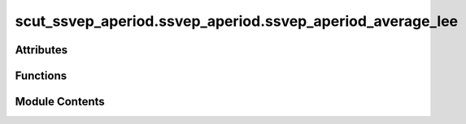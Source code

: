 scut_ssvep_aperiod.ssvep_aperiod.ssvep_aperiod_average_lee
==========================================================

.. py:module:: scut_ssvep_aperiod.ssvep_aperiod.ssvep_aperiod_average_lee


Attributes
----------

.. autoapisummary::

   scut_ssvep_aperiod.ssvep_aperiod.ssvep_aperiod_average_lee.form_path_lee


Functions
---------

.. autoapisummary::

   scut_ssvep_aperiod.ssvep_aperiod.ssvep_aperiod_average_lee.average_by_label
   scut_ssvep_aperiod.ssvep_aperiod.ssvep_aperiod_average_lee.difference_of_two_max
   scut_ssvep_aperiod.ssvep_aperiod.ssvep_aperiod_average_lee.ssvep_classify


Module Contents
---------------

.. py:function:: average_by_label(test_data, test_label, unique_labels)

   
   Average the data by unique label.

   :param test_data: The test data with shape (samples, channels, timepoints).
   :type test_data: np.ndarray
   :param test_label: Array of labels corresponding to the test data.
   :type test_label: np.ndarray
   :param unique_labels: List of unique labels for averaging the data.
   :type unique_labels: list

   :returns: Averaged data with shape (len(unique_labels), channels, timepoints).
   :rtype: np.ndarray















   ..
       !! processed by numpydoc !!

.. py:function:: difference_of_two_max(mylist, i)

   
   Calculate the difference ratio between the max value and the second max value in a list.

   :param mylist: List of numerical values.
   :type mylist: list
   :param i: Index to compare the difference from the top two maximum values.
   :type i: int

   :returns: Difference ratio between the value at index `i` and the second highest value.
   :rtype: float















   ..
       !! processed by numpydoc !!

.. py:function:: ssvep_classify(form_path, info_path, pro_ica=True, filter_para=None, reconstruct_=False, reconstruct_type=0, classify_method='cca', psda_type='snr_hqy', freq_range=None)

   
   SSVEP (Steady-State Visual Evoked Potential) classification and SNR calculation.

   :param form_path: Path to the form file (Excel file with subject info).
   :type form_path: str
   :param info_path: Path to the information file (MAT file for data).
   :type info_path: str
   :param pro_ica: Whether to apply ICA in preprocessing. Defaults to True.
   :type pro_ica: bool
   :param filter_para: Filter parameters, e.g., [low_freq, high_freq]. Defaults to None (no filter).
   :type filter_para: None or list
   :param reconstruct_: Whether to apply reconstruction. Defaults to False.
   :type reconstruct_: bool
   :param reconstruct_type: Type of reconstruction (0 = with original phase, 2 = with 0 phase). Defaults to 0.
   :type reconstruct_type: int
   :param classify_method: Classification method, options include "psda", "cca", "fbcca", "trca", "tdca". Defaults to "cca".
   :type classify_method: str
   :param psda_type: PSDA method type, options include "snr_hqy_ave_re", "snr_hqy", "snr_hqy_ave_get". Defaults to "snr_hqy".
   :type psda_type: str
   :param freq_range: Frequency range for analysis. Defaults to None.
   :type freq_range: None or list

   :returns: SNR values for each subject and frequency.
             np.ndarray: Difference of SNR values between the top two frequencies.
   :rtype: np.ndarray















   ..
       !! processed by numpydoc !!

.. py:data:: form_path_lee
   :value: 'D:\\data\\ssvep_dataset\\MNE-lee2019-ssvep-data\\ssvep_lee_sub_info.xlsx'


